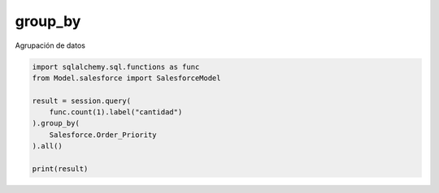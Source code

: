 group_by
===============

Agrupación de datos

.. py:function:: group_by(*clauses)

.. code-block:: python

    import sqlalchemy.sql.functions as func
    from Model.salesforce import SalesforceModel

    result = session.query(
        func.count(1).label("cantidad")
    ).group_by(
        Salesforce.Order_Priority
    ).all()

    print(result)